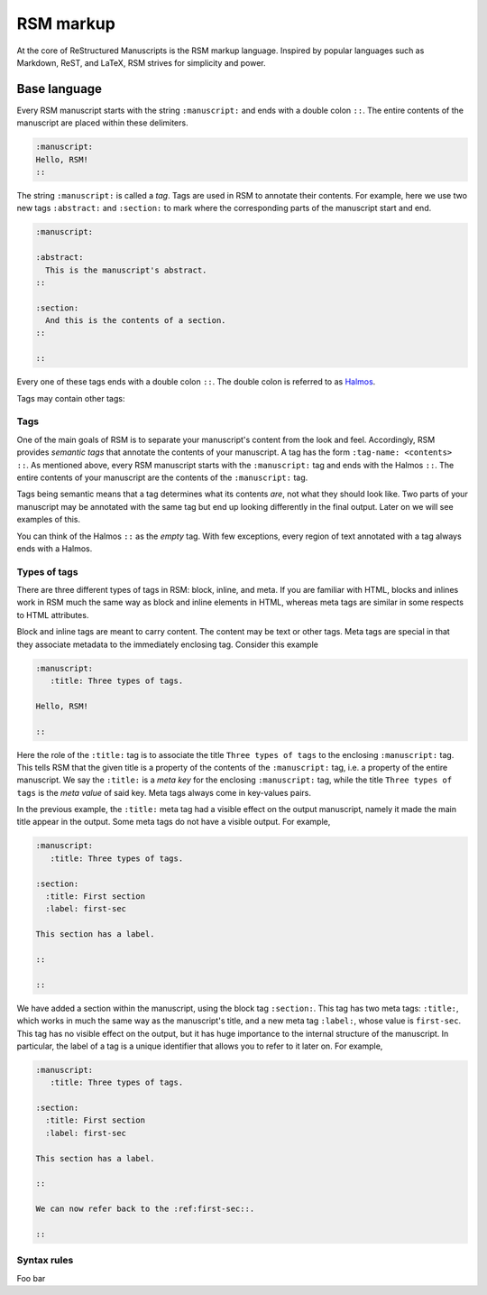 .. _markup:

RSM markup
==========

At the core of ReStructured Manuscripts is the RSM markup language. Inspired by popular
languages such as Markdown, ReST, and LaTeX, RSM strives for simplicity and power.


Base language
*************

Every RSM manuscript starts with the string ``:manuscript:`` and ends with a double
colon ``::``.  The entire contents of the manuscript are placed within these delimiters.

.. code-block:: text

   :manuscript:
   Hello, RSM!
   ::

The string ``:manuscript:`` is called a *tag*.  Tags are used in RSM to annotate their
contents.  For example, here we use two new tags ``:abstract:`` and ``:section:`` to
mark where the corresponding parts of the manuscript start and end.

.. code-block:: text

   :manuscript:

   :abstract:
     This is the manuscript's abstract.
   ::

   :section:
     And this is the contents of a section.
   ::

   ::

Every one of these tags ends with a double colon ``::``.  The double colon is referred
to as `Halmos <https://en.wikipedia.org/wiki/Tombstone_(typography)>`_.

Tags may contain other tags:



.. info::
   The base language is comprised of
   1. One special character, the colon, used to delimit tags and Halmos
   2. Tags which semantically annotate content.
   3.


Tags
----

One of the main goals of RSM is to separate your manuscript's content from the look and
feel.  Accordingly, RSM provides *semantic tags* that annotate the contents of your
manuscript.  A tag has the form ``:tag-name: <contents> ::``.  As mentioned above, every
RSM manuscript starts with the ``:manuscript:`` tag and ends with the Halmos ``::``.
The entire contents of your manuscript are the contents of the ``:manuscript:`` tag.

Tags being semantic means that a tag determines what its contents *are*, not what they
should look like.  Two parts of your manuscript may be annotated with the same tag but
end up looking differently in the final output.  Later on we will see examples of this.

You can think of the Halmos ``::`` as the *empty* tag.  With few exceptions, every
region of text annotated with a tag always ends with a Halmos.


Types of tags
-------------

There are three different types of tags in RSM: block, inline, and meta.  If you are
familiar with HTML, blocks and inlines work in RSM much the same way as block and inline
elements in HTML, whereas meta tags are similar in some respects to HTML attributes.

Block and inline tags are meant to carry content.  The content may be text or other
tags.  Meta tags are special in that they associate metadata to the immediately
enclosing tag.  Consider this example

.. code-block:: text

   :manuscript:
      :title: Three types of tags.

   Hello, RSM!

   ::

Here the role of the ``:title:`` tag is to associate the title ``Three types of tags``
to the enclosing ``:manuscript:`` tag.  This tells RSM that the given title is a
property of the contents of the ``:manuscript:`` tag, i.e. a property of the entire
manuscript.  We say the ``:title:`` is a *meta key* for the enclosing ``:manuscript:``
tag, while the title ``Three types of tags`` is the *meta value* of said key.  Meta tags
always come in key-values pairs.

In the previous example, the ``:title:`` meta tag had a visible effect on the output
manuscript, namely it made the main title appear in the output.  Some meta tags do not
have a visible output.  For example,

.. code-block:: text

   :manuscript:
      :title: Three types of tags.

   :section:
     :title: First section
     :label: first-sec

   This section has a label.

   ::

   ::

We have added a section within the manuscript, using the block tag ``:section:``.  This
tag has two meta tags: ``:title:``, which works in much the same way as the manuscript's
title, and a new meta tag ``:label:``, whose value is ``first-sec``.  This tag has no
visible effect on the output, but it has huge importance to the internal structure of
the manuscript.  In particular, the label of a tag is a unique identifier that allows
you to refer to it later on.  For example,

.. code-block:: text

   :manuscript:
      :title: Three types of tags.

   :section:
     :title: First section
     :label: first-sec

   This section has a label.

   ::

   We can now refer back to the :ref:first-sec::.

   ::


Syntax rules
------------

Foo bar
